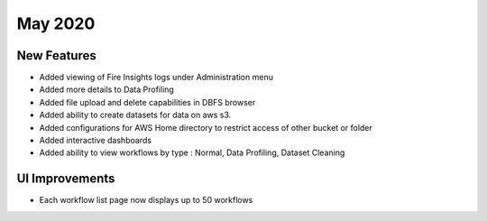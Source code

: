 May 2020
========

New Features
------------

- Added viewing of Fire Insights logs under Administration menu
- Added more details to Data Profiling
- Added file upload and delete capabilities in DBFS browser
- Added ability to create datasets for data on aws s3.
- Added configurations for AWS Home directory to restrict access of other bucket or folder
- Added interactive dashboards
- Added ability to view workflows by type : Normal, Data Profiling, Dataset Cleaning

UI Improvements
---------------

- Each workflow list page now displays up to 50 workflows

